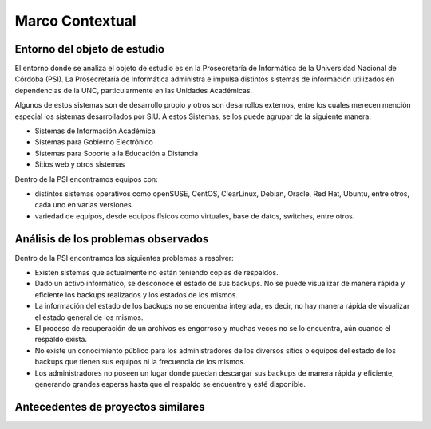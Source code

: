 Marco Contextual
==================================

Entorno del objeto de estudio
-----------------------------
El entorno donde se analiza el objeto de estudio es en la Prosecretaría de Informática de la Universidad Nacional de Córdoba (PSI).
La Prosecretaría de Informática administra e impulsa distintos sistemas de información utilizados en dependencias de la UNC, particularmente 
en las Unidades Académicas.

Algunos de estos sistemas son de desarrollo propio y otros son desarrollos externos, entre los cuales merecen mención especial los sistemas 
desarrollados por SIU.
A estos Sistemas,  se los puede agrupar de la siguiente manera:

* Sistemas de Información Académica
* Sistemas para Gobierno Electrónico
* Sistemas para Soporte a la Educación a Distancia
* Sitios web y otros sistemas

Dentro de la PSI encontramos equipos con:

* distintos sistemas operativos como openSUSE, CentOS, ClearLinux, Debian, Oracle, Red Hat, Ubuntu, entre otros, cada uno en varias versiones. 
* variedad de equipos, desde equipos físicos como virtuales, base de datos, switches, entre otros. 




Análisis de los problemas observados
-------------------------------------
Dentro de la PSI encontramos los siguientes problemas a resolver:

* Existen sistemas que actualmente no están teniendo copias de respaldos.
* Dado un activo informático, se desconoce el estado de sus backups. No se puede visualizar de manera rápida y eficiente los backups realizados y los estados de los mismos. 
* La información del estado de los backups no se encuentra integrada, es decir, no hay manera rápida de visualizar el estado general de los mismos. 
* El proceso de recuperación de un archivos es engorroso y muchas veces no se lo encuentra, aún cuando el respaldo exista. 
* No existe un conocimiento público para los administradores de los diversos sitios o equipos del estado de los backups que tienen sus equipos ni la frecuencia de los mismos. 
* Los administradores no poseen un lugar donde puedan descargar sus backups de manera rápida y eficiente, generando grandes esperas hasta que el respaldo se encuentre y esté disponible. 



Antecedentes de proyectos similares
------------------------------------